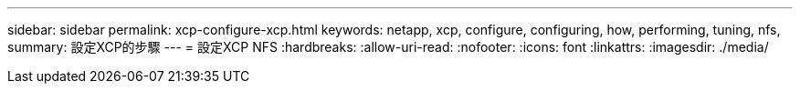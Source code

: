 ---
sidebar: sidebar 
permalink: xcp-configure-xcp.html 
keywords: netapp, xcp, configure, configuring, how, performing, tuning, nfs, 
summary: 設定XCP的步驟 
---
= 設定XCP NFS
:hardbreaks:
:allow-uri-read: 
:nofooter: 
:icons: font
:linkattrs: 
:imagesdir: ./media/


